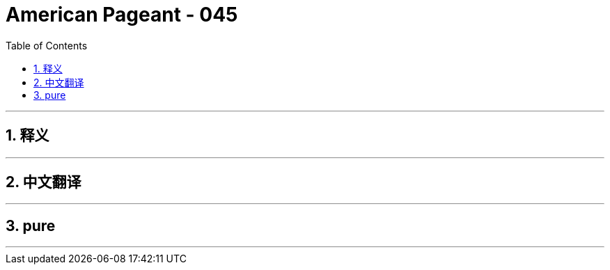 = American Pageant - 045
:toc: left
:toclevels: 3
:sectnums:
:stylesheet: myAdocCss.css

'''

== 释义


'''


== 中文翻译


'''


== pure


'''
